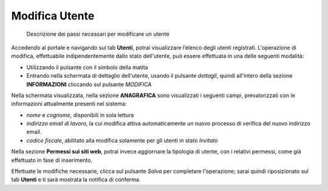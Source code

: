 Modifica Utente
~~~~~~~~~~~~~~~

.. highlights::

   Descrizione dei passi necessari per modificare un utente

Accedendo al portale e navigando sul tab **Utenti**,
potrai visualizzare l’elenco degli utenti registrati.
L'operazione di modifica, effettuabile indipendentemente
dallo stato dell'utente, può essere effettuata in una delle seguenti modalità:

- Utilizzando il pulsante con il simbolo della matita
- Entrando nella schermata di dettaglio dell'utente, usando
  il pulsante *dettagli*, quindi all'intero della sezione **INFORMAZIONI**
  cliccando sul pulsante *MODIFICA*

Nella schermata visualizzata, nella sezione **ANAGRAFICA**
sono visualizzati i seguenti campi, prevalorizzati con le informazioni
attualmente presenti nel sistema:

- *nome* e *cognome*, disponibili in sola lettura
- *indirizzo email di lavoro*, la cui modifica attiva
  automaticamente un nuovo processo di verifica del nuovo
  indirizzo email.
- *codice fiscale*, abilitato alla modifica solamente per gli utenti
  in stato *Invitato*

Nella sezione **Permessi sui siti web**, potrai invece aggiornare
la tipologia di utente, con i relativi permessi,
come già effettuato in fase di inserimento.

Effettuate le modifiche necessarie, clicca sul pulsante *Salva*
per completare l'operazione; sarai quindi riposizionato
sul tab **Utenti** e ti sarà mostrata la notifica di conferma.
